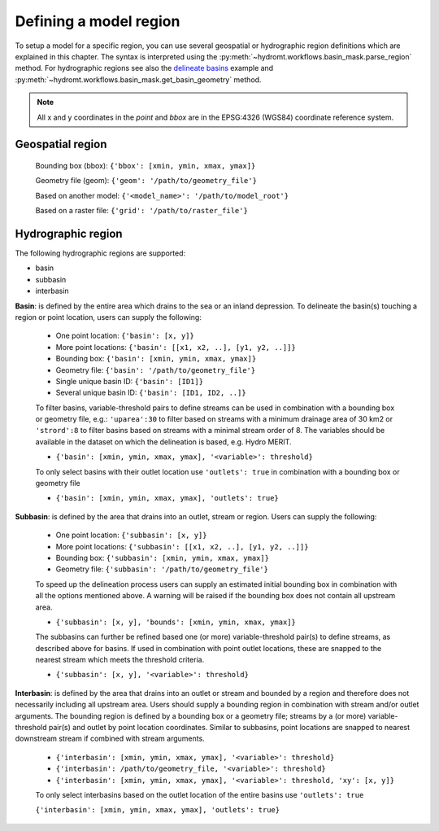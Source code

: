 .. _region:

Defining a model region
-----------------------

To setup a model for a specific region, you can use several geospatial or hydrographic region definitions which are explained in this chapter.
The syntax is interpreted using the :py:meth:`~hydromt.workflows.basin_mask.parse_region` method.
For hydrographic regions see also the `delineate basins <../_examples/delineate_basin.ipynb>`_ example and :py:meth:`~hydromt.workflows.basin_mask.get_basin_geometry` method.

.. NOTE::

    All x and y coordinates in the *point* and *bbox* are in the EPSG:4326 (WGS84) coordinate reference system.

Geospatial region
^^^^^^^^^^^^^^^^^

    Bounding box (bbox): ``{'bbox': [xmin, ymin, xmax, ymax]}``

    Geometry file (geom): ``{'geom': '/path/to/geometry_file'}``

    Based on another model: ``{'<model_name>': '/path/to/model_root'}``

    Based on a raster file: ``{'grid': '/path/to/raster_file'}``

Hydrographic region
^^^^^^^^^^^^^^^^^^^

The following hydrographic regions are supported:

- basin
- subbasin
- interbasin


**Basin**: is defined by the entire area which drains to the sea or an inland depression.
To delineate the basin(s) touching a region or point location, users can supply the following:

    - One point location: ``{'basin': [x, y]}``

    - More point locations: ``{'basin': [[x1, x2, ..], [y1, y2, ..]]}``

    - Bounding box: ``{'basin': [xmin, ymin, xmax, ymax]}``

    - Geometry file: ``{'basin': '/path/to/geometry_file'}``

    - Single unique basin ID: ``{'basin': [ID1]}``

    - Several unique basin ID: ``{'basin': [ID1, ID2, ..]}``

    To filter basins, variable-threshold pairs to define streams can be used in combination with
    a bounding box or geometry file, e.g.: ``'uparea':30`` to filter based on streams with
    a minimum drainage area of 30 km2 or ``'strord':8`` to filter basins based on streams
    with a minimal stream order of 8. The variables should be available in the dataset on which
    the delineation is based, e.g. Hydro MERIT.

    - ``{'basin': [xmin, ymin, xmax, ymax], '<variable>': threshold}``

    To only select basins with their outlet location use ``'outlets': true`` in combination with
    a bounding box or geometry file

    - ``{'basin': [xmin, ymin, xmax, ymax], 'outlets': true}``


**Subbasin**: is defined by the area that drains into an outlet, stream or region.
Users can supply the following:

    - One point location: ``{'subbasin': [x, y]}``

    - More point locations: ``{'subbasin': [[x1, x2, ..], [y1, y2, ..]]}``

    - Bounding box: ``{'subbasin': [xmin, ymin, xmax, ymax]}``

    - Geometry file: ``{'subbasin': '/path/to/geometry_file'}``

    To speed up the delineation process users can supply an estimated initial
    bounding box in combination with all the options mentioned above.
    A warning will be raised if the bounding box does not contain all upstream area.

    - ``{'subbasin': [x, y], 'bounds': [xmin, ymin, xmax, ymax]}``

    The subbasins can further be refined based one (or more) variable-threshold pair(s)
    to define streams, as described above for basins. If used in combination with point outlet locations,
    these are snapped to the nearest stream which meets the threshold criteria.

    - ``{'subbasin': [x, y], '<variable>': threshold}``


**Interbasin**: is defined by the area that drains into an outlet or stream and
bounded by a region and therefore does not necessarily including all upstream area.
Users should supply a bounding region in combination with stream and/or outlet arguments.
The bounding region is defined by a bounding box or a geometry file; streams by a
(or more) variable-threshold pair(s) and outlet by point location coordinates.
Similar to subbasins, point locations are snapped to nearest downstream stream if
combined with stream arguments.

    - ``{'interbasin': [xmin, ymin, xmax, ymax], '<variable>': threshold}``

    - ``{'interbasin': /path/to/geometry_file, '<variable>': threshold}``

    - ``{'interbasin': [xmin, ymin, xmax, ymax], '<variable>': threshold, 'xy': [x, y]}``

    To only select interbasins based on the outlet location of the entire basins use ``'outlets': true``

    ``{'interbasin': [xmin, ymin, xmax, ymax], 'outlets': true}``

.. image:: ../_static/region.png
